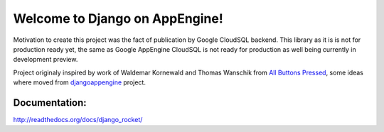 Welcome to Django on AppEngine!
===============================

Motivation  to create  this project  was  the fact  of publication  by
Google CloudSQL backend.  This library as  it is is not for production
ready yet,  the same as  Google AppEngine  CloudSQL is not  ready for
production as well being currently in development preview.

Project originaly inspired by work  of Waldemar Kornewald and Thomas Wanschik
from  `All  Buttons  Pressed <http://www.allbuttonspressed.com/projects/djangoappengine>`_,  some ideas  where  moved  from
`djangoappengine
<http://code.google.com/appengine/docs/python/tools/uploadinganapp.html>`_  project.

Documentation:
______________
`http://readthedocs.org/docs/django_rocket/ <http://readthedocs.org/docs/django_rocket/>`_

